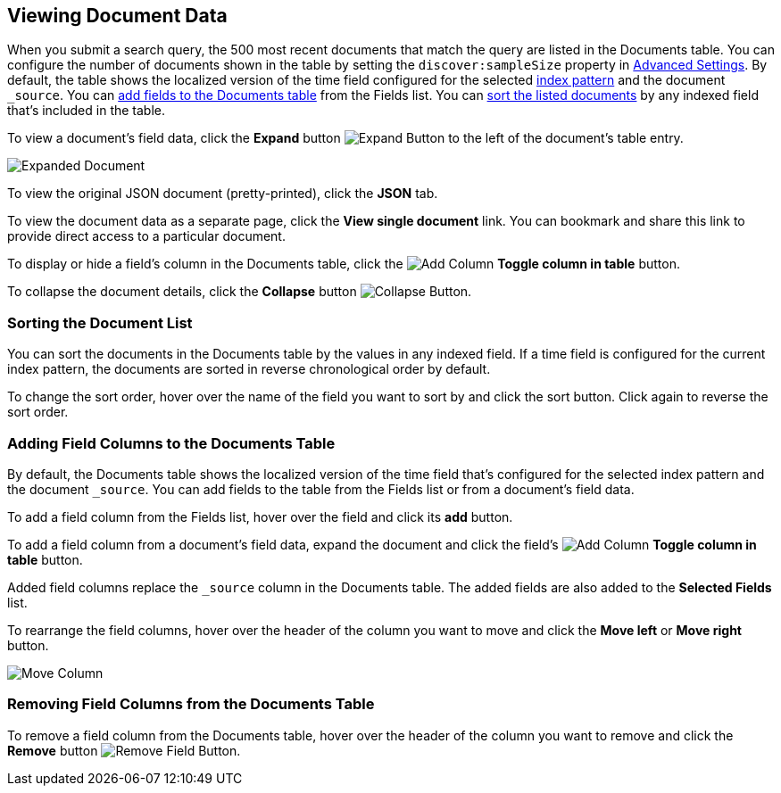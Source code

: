 [[document-data]]
== Viewing Document Data

When you submit a search query, the 500 most recent documents that match the query
are listed in the Documents table. You can configure the number of documents shown
in the table by setting the `discover:sampleSize` property in <<advanced-options,
Advanced Settings>>. By default, the table shows the localized version of the time
field configured for the selected <<index-patterns, index pattern>> and the document `_source`. You can
<<adding-columns, add fields to the Documents table>> from the Fields list.
You can <<sorting, sort the listed documents>> by any indexed field that's included
in the table.

To view a document's field data, click the *Expand* button 
image:images/ExpandButton.jpg[Expand Button] to the left of the document's table
entry. 

image::images/Expanded-Document.png[]

To view the original JSON document (pretty-printed), click the *JSON* tab.

To view the document data as a separate page, click the *View single document* 
link. You can bookmark and share this link to provide direct access to a 
particular document.

To display or hide a field's column in the Documents table, click the
image:images/add-column-button.png[Add Column] *Toggle column in table* button.

To collapse the document details, click the *Collapse* button 
image:images/CollapseButton.jpg[Collapse Button].

[float]
[[sorting]]
=== Sorting the Document List
You can sort the documents in the Documents table by the values in any indexed
field. If a time field is configured for the current index pattern, the 
documents are sorted in reverse chronological order by default.

To change the sort order, hover over the name of the field you want to sort by
and click the sort button. Click again to reverse the sort order.

[float]
[[adding-columns]]
=== Adding Field Columns to the Documents Table
By default, the Documents table shows the localized version of the time field
that's configured for the selected index pattern and the document `_source`. 
You can add fields to the table from the Fields list or from a document's
field data.

To add a field column from the Fields list, hover over the field and click its
*add* button.

To add a field column from a document's field data, expand the document
and click the field's
image:images/add-column-button.png[Add Column] *Toggle column in table* button.

Added field columns replace the `_source` column in the Documents table. The added
fields are also added to the *Selected Fields* list.

To rearrange the field columns, hover over the header of the column you want to move
and click the *Move left* or *Move right* button.

image:images/Discover-MoveColumn.jpg[Move Column]

[float]
[[removing-columns]]
=== Removing Field Columns from the Documents Table
To remove a field column from the Documents table, hover over the header of the 
column you want to remove and click the *Remove* button 
image:images/RemoveFieldButton.jpg[Remove Field Button].